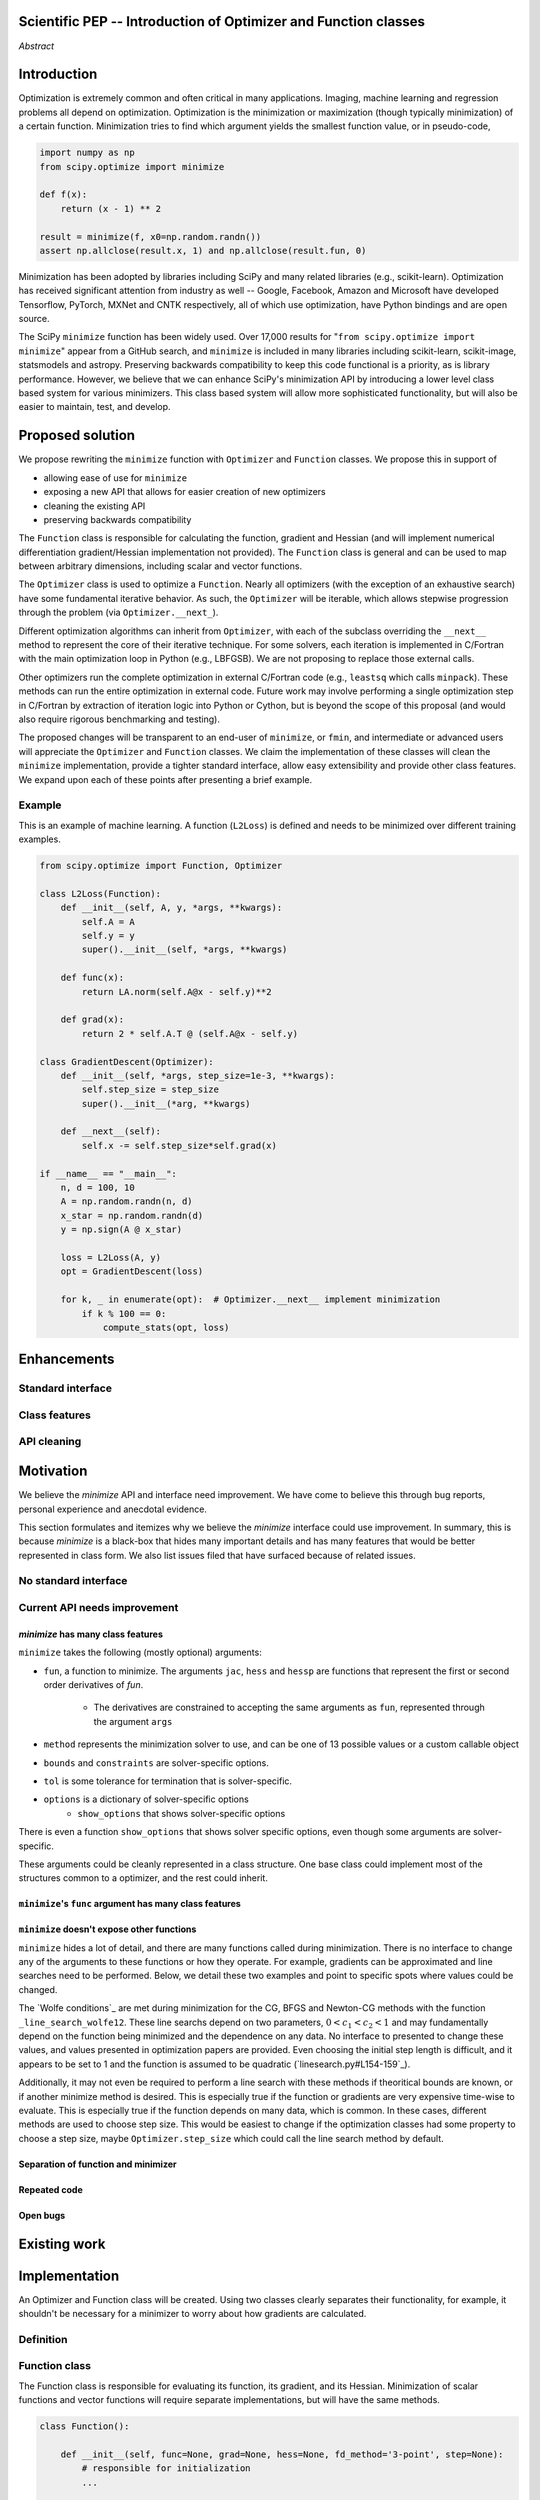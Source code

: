 
.. notes::

    * look into lowlevelcallables. If we can use those to get a good speedup from a cython based Optimizer, then that will
    provide impetus for support.
    * ask library maintainers about
        * Can you look our proposal over?
        * anecdotal evidence of experience with minimize
        * How would this SciPy enhancement proposal currently help your library?
	* If this had been present when development of your library began, how would have it influenced your library?
	* Libraries: sklearn, skimage, cvxpy, daskml, PyTorch, theano, Chainer, neon, Thinc
    * **BasinHoppingRunner and DifferentialEvolutionSolver are already almost in Optimizer form. THey both have __next__/one_cycle**
      **functionality**.


Scientific PEP -- Introduction of Optimizer and Function classes
================================================================

.. outline::

   * Abstract
   * Introduction
       * Here's what minimization does...
           * It minimizes a function
           * These are -or should be- fairly independent -- functions and optimizers are not tied together.
       * Point to users of...
           * Minimization in general
           * scipy.optimize.minimize (many users, do a github search)
   * Proposed solution
       * Classes (idea: `Function` and `Optimizer` class)
           * `Optimizer` - takes care of minimization and stepping
           * `Function` - takes care of evaluating function, gradient, and hessian. Takes care of numerical differentiation
             for grad and hess if required. Can be overridden if the user wishes to define their own grad/hess
             implementations. This pattern is intrinsic, and is sort of **already in use** in scipy at
             scipy/benchmarks/benchmarks/test_functions.py.
           * This is the approach being taken in a constrained trust region minimizer in "ENH: optimize: ``trust-constr``
             optimization algorithms [GSoC 2017]" under PR #8328, in which scalar functions are being described by a class
             object. The problem setup is naturally suited to class based organisation.
       * Goal:
           * provide minimal class interface.
           * preserve backwards compatibility
           * targetted at minimization of scalar functions to start with, although the Optimizer class and its methods should
             be a suitable base class for implementing for class based root and least-squares solvers. For example, both of
             those examples need to iterate, they both finish up with an OptimizeResult, they both have convergence criteria,
             etc.
       * Give an example
   * Enhancements
       * Provide standard interface
           * for enhancements to sklearn, dask-ml, etc. Possibly PyTorch. **Would those projects be prepared to state that?**
           * it would provide a standard way to operate the object, but all the classes would still have different names
           * give example of how sklearn could revamp (ask the developers how they'd use it)
       * Provide class features
           * object interaction. Useful for experts, intermediates.
           * expose alg hyperparameters (grid search, etc)
           * keyboard interrupts
           * introduction of context manager enables easy setup of cleanup actions
              * would make it easier have wholesale introduction of things like multiprocessing.
              * We should think about multiprocessing or multithreaded algorithms like Hogwild!. How will these be used?
      * Clean up minimize API (it's complicated right now)
         * Require fewer arguments to minimize, and separate them
   * Existing work
       * Class defs: PyTorch, skopt
       * Functional class wrapper around minimize: statsmodels, astropy, scikits.fitting
       * Functional defs: sklearn, daskml, skimage
       * Other:
         * scikit.optimization (class based, no webpage (download from PyPI)).
   * Motivation
       * No standard interface for optimizers or functions.
           * Have to explain why minimize isn't a standard interface.
               * Currently there is a hotch potch of warn_flag numbers that indicate problems when a minimizer stops. Using
                 an Optimizer class could standardise these. See #7819 for discussion on this. The Optimizer class could
                 return an
           * Minimization is a common problem and implemented in many places
           * Providing a standard interface for this could help unify users and libraries
       * Current API needs improvement
          * minimize is trying to be a class
                 * method: should be subclasses
                 * show_options: show method-specific args
                 * some options specific to method (jac, hess, hessp, contraints, options, bounds)
                 * OptimizeResult: trying to expose what should be properties of class
                 * callback: not adequate (only sends one arg, not any internal state)
                      * only sends `x`, not the potentially expensive `f(x), g(x), h(x)`.
                          **the opposing argument here is that we could just add extra solver state information to the**
                          **callback. ironically the easiest way to achieve this by using Optimizer objects, where**
                          **once you've implemented a change to the base class all Optimizers access the benefits.**
                      * What if some internal state is wanted?
          * function arg is trying to be a class
              * jac, hess, hessp
              * args (kwargs?)
          * there is no separation of concerns between function and minimizer
              * meaning the minimizer is asking for numerical gradient calculations to be carried out.
              * The correct place for grad computation belongs with the function, not the minimizer. Why does the minimizer
                need numerical differentiation step values?
              * Mixing of function arguments with optimization arguments (plus, there are too many arguments)
              * no kwargs for func, only args
          * scipy.optimize.minimize is a black box (have to explain why)
              * hides all details. Some are literal black boxes and implemented in Fortran/C.
                  * e.g., what if want to change step size? Choosing an initial step size is difficult. There's theoritical
                    bounds, but these are not known in practice.
                  * if the user doesn't provide a gradient function the minimizers currently use the same absolute step size
                      for numerical differentiation for the duration of the minimization. However, the fd-step size should
                      be relative to parameter value as it changes. Not easy to fix this in current implementation without
                      placing the onus on the user to write their own grad function, this is the job of the library.
                      The new Function object will offer more options for numerical differentiation (absolute step, relative
                      step, 2-point/3-point/complex step, bounds). Of course, the user can still provide their own gradient
                      implementation if preferred.
                  * would like ability to proceed stepwise through iteration
                      * What if running some web server, and don't have time to wait for minimization to finish?
                      * There's no easy way of halting minimization and still returning a solution. With the Optimizer
                        approach one can simply stop on the current iteration, if you're doing the stepping, and you
                        retain access to the current best solution. You can then restart at a later point. Moreover
                        if you are using the Optimizer.solve method that runs to convergence you can simply halt at anytime
                        by raising a StopIteration exception, either in the 'callback', or in your Function evaluation.
                        This could be done for current Optimizers, but only by amending all minimizers.
                      * user can use their own convergence criteria, don't need to depend on minimizer to halt.
                  * would like to access solver state
                      * e.g., current value of f(x)
                      * e.g., for coding gradients
                  * can't access solver state or hyper parameters, and change on fly
                     * e.g. gradient coding as example
                     * e.g. change convergence tolerances as we're going
                     * e.g. change mutation constant during differential evolution.
          * addition of new features to minimizers leads to lengthy functions and lots of duplicate code.
              * Classes => inheritance. Base class improves => all improve. For example, placing numerical differentiation in
              the Function class allows either absolute or relative delta change to be made easily, and in one place. To do
              that for all minimizers would require modifications and extra keywords to all minimizer functions with the
              attendant risk of introducing bugs in lots of places. Testing those changes is a lot harder.
              * With Optimizer objects testing can be made a lot easier. If the base class is tested thoroughly then
              subclasses with inherited methods are by definition covered. This is not the case for a multiplicity of
              minimizer functions.
              * Unix philisophy, small sharp tools for one job and one job only. Not many dull tools for the same job.
   * The following open issues/PRs would be significantly easier to be addressed (or tackled by the user themselves) with
     subclassing of an Optimizer base class. That there are many signifies the level of difficulty implementing a coherent
     solution across scipy.optimize.
      # 5832 grad.T should be returned but not documented
      # 7819 WIP: Basin hopping improvements. **discusses behaviour of how a minimizer should signify success/failure, e.g.**
        **if a constraint is violated**
      # 7425 ENH: optimize: more complete callback signature. **easily achieved, Optimizer base class calls the callback**
      # 6907 differential_evolution: improve callback **easily achieved, Optimizer base class calls the callback**
      # 4384 ENH: optimize, returning True from callback function halts minimization **callback could return a StopIteration**
        **which would simply stop at the current iteration in Optimizer.solve(), the optimization could then be restarted if**
        **if desired**.
      # 8375 optimize - check that maxiter is not exceeded **correct implementation is inherited by all Optimizers.**
        **testing is simple for all Optimizers**
      # 8419 (comment): "some optimize.minimize methods modify the parameter vector in-place", **is inherited by all**
        **Optimizers**
      # 8031 Scipy optimize.minimize maxfun has confusing behavior **maxfun behaviour is implemented by Optimizer base**
        **class. Documentation in one place should make things clear**
      # 8373 "scipy.optimize has broken my trust." mismatch between callback x and displayed output from L-BFGS-B
      # 6019 "minimize_scalar doesn't honor disp option". **Optimizer base class can standardise iteration by iteration**
        **displaying, and end of solve displaying. Inheriting Optimizers can override if absolutely necessary**
      # 7854: "BUG: L-BFGS-B does two more iterations than specified in maxiter" **More easily tested with Optimizer class**
      # 6673, "return value of scipy.optimize.minimize not consistent for 1D", **This can be standardised more easily**
      # 7306 "any way of stopping optimization?". **Easily implemented by Optimizer. Either by raising StopIteration,**
        **or by controlling the iteration yourself on a stepwise basis** One comment in this issue: "Beyond a pre-specified
        iteration limit, I always wanted some way of gracefully terminating an optimization routine during execution. I was
        working on problems that took a very long time to solve and sometimes I wanted to see what was going on when the
        algorithm seemed close to a solution but never seemed to achieve the termination conditions.
      # 6878 differential_evolution: make callback receive fun(xk) **User has full access to Optimizer, this is available**
        **during stepwise iteration. Otherwise it should be straightforward to introduce an expanded callback**
        **in a standardised fashion**
      # 6026 Replace approx_grad with _numdiff.approx_derivative in scipy.optimize **all numerical differentiation done in**
        **Function class, fix is only needed in one place. Optimizers don't need to know.**.
      # 6019 minimize_scalar doesn't seem to honor "disp" option
      # 5481 "1D root-finding interface and documentation could be improved" **Asking for a standardised approach to root**
        **finding. May be possible to inherit Optimizer class for root finding to standardise behaviour.**
      # 5161 Optimizers reporting success when the minimum is NaN. **this would be standardised to make success False**
      # 4921 scipy.optimize maxiter option not working as expected **Optimizer.solve standardises for all subclasses**
      # 3816 wrap_function seems not to be working when wrapper_args is a one element list **fix in Optimizer, fix in all**
        *subclasses**


   * Pushback
       * `minimize` is supposed to implement a unified interface
          (rewrite from fmin, fmin_bfgs, etc => mininimize)
       * `minimize` is similar to `solve_ivp`
         (see https://github.com/scipy/scipy/pull/8414#issuecomment-366372052)
         I said "minimize has been an issue to me". Can point to other examples.
         and implementing classes could lower barrier to implementing new minimizers
       * Why not apply to other solvers in `show_options`? `root`,
         `minimize_scalar`, `linprog`?
           * We have personal experience that makes minimize a problem. We are
             open to expanding this class interface but currently see no need
             to expand root/minimize_scalar/linprog.
   * Implementation
       * List functions, attributes in more depth
       * Existing code
           * How would it work with C/Fortran optimizers?
           * What interface are we proposing? See proposed code below
       * Speed
         * will be benchmarked to check that performance is not damaged. Class based system is easy to convert to cython.
           **Using asv it's about a 25% extra time penalty for bfgs, lbfgsb, fmin (e.g. 252us to 310us). However,**
           **those benchmarks use really quick functions. If one of the benchmarks was on much slower function**
           **the overhead will be relatively minor compared to that going to an Optimizer class**
       * Backwards compatibility
         * backwards compatibility is a focus
         * the functionality will remain but rely on the solver objects. Should be able to remove `_minimize_lbfgsb`, etc.
         * new solver objects can be used by themselves.

       * We should enumerate all the minimizers that would be targetted in this PR. NelderMead, LBFGSB, BFGS, ...? Perhaps
       it's better if the classes aren't visible for a release or two? Roadmap for the rest of the minimizers?

*Abstract*

Introduction
============

Optimization is extremely common and often critical in many applications.
Imaging, machine learning and regression problems all depend on optimization.
Optimization is the minimization or maximization (though typically
minimization) of a certain function. Minimization tries to find which argument
yields the smallest function value, or in pseudo-code,

.. code:: python

    import numpy as np
    from scipy.optimize import minimize

    def f(x):
        return (x - 1) ** 2

    result = minimize(f, x0=np.random.randn())
    assert np.allclose(result.x, 1) and np.allclose(result.fun, 0)

Minimization has been adopted by libraries including SciPy and many related
libraries (e.g., scikit-learn). Optimization has received significant attention
from industry as well -- Google, Facebook, Amazon and Microsoft have developed
Tensorflow, PyTorch, MXNet and CNTK respectively, all of which use
optimization, have Python bindings and are open source.

The SciPy ``minimize`` function has been widely used. Over 17,000
results for "``from scipy.optimize import minimize``" appear from a
GitHub search, and ``minimize`` is included in many libraries including
scikit-learn, scikit-image, statsmodels and astropy. Preserving
backwards compatibility to keep this code functional is a priority, as
is library performance. However, we believe that we can enhance SciPy's
minimization API by introducing a lower level class based system for
various minimizers. This class based system will allow more sophisticated
functionality, but will also be easier to maintain, test, and develop.

Proposed solution
=================

We propose rewriting the ``minimize`` function with ``Optimizer`` and
``Function`` classes. We propose this in support of

- allowing ease of use for ``minimize``
- exposing a new API that allows for easier creation of new optimizers
- cleaning the existing API
- preserving backwards compatibility

The ``Function`` class is responsible for calculating the function, gradient
and Hessian (and will implement numerical differentiation gradient/Hessian
implementation not provided). The ``Function`` class is general and can be used
to map between arbitrary dimensions, including scalar and vector functions.

The ``Optimizer`` class is used to optimize a ``Function``. Nearly all
optimizers (with the exception of an exhaustive search) have some fundamental
iterative behavior. As such, the ``Optimizer`` will be iterable, which allows
stepwise progression through the problem (via ``Optimizer.__next_``).

Different optimization algorithms can inherit from ``Optimizer``, with each of
the subclass overriding the ``__next__`` method to represent the core of their
iterative technique. For some solvers, each iteration is implemented in
C/Fortran with the main optimization loop in Python (e.g., LBFGSB). We are not
proposing to replace those external calls.

Other optimizers run the complete optimization in external C/Fortran code
(e.g., ``leastsq`` which calls ``minpack``). These methods can run the entire
optimization in external code. Future work may involve performing a single
optimization step in C/Fortran by extraction of iteration logic into Python or
Cython, but is beyond the scope of this proposal (and would also require
rigorous benchmarking and testing).

The proposed changes will be transparent to an end-user of ``minimize``, or
``fmin``, and intermediate or advanced users will appreciate the ``Optimizer``
and ``Function`` classes.  We claim the implementation of these classes will
clean the ``minimize`` implementation, provide a tighter standard interface,
allow easy extensibility and provide other class features. We expand upon each
of these points after presenting a brief example.

Example
-------

This is an example of machine learning. A function (``L2Loss``) is defined and
needs to be minimized over different training examples.

.. code-block:: python

    from scipy.optimize import Function, Optimizer

    class L2Loss(Function):
        def __init__(self, A, y, *args, **kwargs):
            self.A = A
            self.y = y
            super().__init__(self, *args, **kwargs)

        def func(x):
            return LA.norm(self.A@x - self.y)**2

        def grad(x):
            return 2 * self.A.T @ (self.A@x - self.y)

    class GradientDescent(Optimizer):
        def __init__(self, *args, step_size=1e-3, **kwargs):
            self.step_size = step_size
            super().__init__(*arg, **kwargs)

        def __next__(self):
            self.x -= self.step_size*self.grad(x)

    if __name__ == "__main__":
        n, d = 100, 10
        A = np.random.randn(n, d)
        x_star = np.random.randn(d)
        y = np.sign(A @ x_star)

        loss = L2Loss(A, y)
        opt = GradientDescent(loss)

        for k, _ in enumerate(opt):  # Optimizer.__next__ implement minimization
            if k % 100 == 0:
                compute_stats(opt, loss)

Enhancements
============
Standard interface
------------------
Class features
--------------
API cleaning
------------


Motivation
==========

We believe the `minimize` API and interface need improvement. We have come to
believe this through bug reports, personal experience and anecdotal evidence.

This section formulates and itemizes why we believe the `minimize` interface
could use improvement. In summary, this is because `minimize` is a black-box
that hides many important details and has many features that would be better
represented in class form. We also list issues filed that have surfaced
because of related issues.

No standard interface
---------------------

Current API needs improvement
-----------------------------

`minimize` has many class features
^^^^^^^^^^^^^^^^^^^^^^^^^^^^^^^^^^

``minimize`` takes the following (mostly optional) arguments:

* ``fun``, a function to minimize. The arguments ``jac``, ``hess`` and ``hessp`` are
  functions that represent the first or second order derivatives of `fun`.
    * The derivatives are constrained to accepting the same arguments as ``fun``,
      represented through the argument ``args``
* ``method`` represents the minimization solver to use, and can be one of 13
  possible values or a custom callable object
* ``bounds`` and ``constraints`` are solver-specific options.
* ``tol`` is some tolerance for termination that is solver-specific.
* ``options`` is a dictionary of solver-specific options
    * ``show_options`` that shows solver-specific options

There is even a function ``show_options`` that shows solver specific options,
even though some arguments are solver-specific.

These arguments could be cleanly represented in a class structure. One base
class could implement most of the structures common to a optimizer, and the
rest could inherit.


``minimize``'s ``func`` argument has many class features
^^^^^^^^^^^^^^^^^^^^^^^^^^^^^^^^^^^^^^^^^^^^^^^^^^^^^^^^

``minimize`` doesn't expose other functions
^^^^^^^^^^^^^^^^^^^^^^^^^^^^^^^^^^^^^^^^^^^

``minimize`` hides a lot of detail, and there are many functions called during
minimization. There is no interface to change any of the arguments to these
functions or how they operate. For example, gradients can be approximated and
line searches need to be performed. Below, we detail these two examples and
point to specific spots where values could be changed.

The `Wolfe conditions`_ are met during minimization for the CG, BFGS and
Newton-CG methods with the function ``_line_search_wolfe12``. These line
searchs depend on two parameters, :math:`0 < c_1 < c_2 < 1` and may
fundamentally depend on the function being minimized and the dependence on any
data. No interface to presented to change these values, and values presented in
optimization papers are provided. Even choosing the initial step length is
difficult, and it appears to be set to 1 and the function is assumed to be
quadratic (`linesearch.py#L154-159`_).

Additionally, it may not even be required to perform a line search with these
methods if theoritical bounds are known, or if another minimize method is
desired. This is especially true if the function or gradients are very
expensive time-wise to evaluate. This is especially true if the function
depends on many data, which is common. In these cases, different methods are
used to choose step size. This would be easiest to change if the optimization
classes had some property to choose a step size, maybe ``Optimizer.step_size``
which could call the line search method by default.

.. linesearch.py#L154-159: https://github.com/scipy/scipy/blob/1fc6f171c1f5fec9eef6a74127b3cf4858cb632a/scipy/optimize/linesearch.py#L154-L159

.. Wolfe conditions: https://en.wikipedia.org/wiki/Wolfe_conditions


Separation of function and minimizer
^^^^^^^^^^^^^^^^^^^^^^^^^^^^^^^^^^^^

Repeated code
^^^^^^^^^^^^^

Open bugs
^^^^^^^^^

Existing work
=============


Implementation
==============
An Optimizer and Function class will be created. Using two classes clearly separates their functionality, for example, it shouldn't be necessary for a minimizer to worry about how gradients are calculated.

Definition
----------

Function class
--------------
The Function class is responsible for evaluating its function, its gradient, and its Hessian. Minimization of scalar functions and vector functions will require separate implementations, but will have the same methods.

.. code-block:: python

    class Function():

        def __init__(self, func=None, grad=None, hess=None, fd_method='3-point', step=None):
            # responsible for initialization
            ...

        def func(self, *args, **kwargs):
            # responsible for calculating scalar/vector function
            ...

        def grad(self, *args, **kwargs):
            # responsible for calculating gradient
            ...

        def hess(self, *args, **kwargs):
            # responsible for calculating hessian
            ...

There will be different ways of creating a function. Either the Function can be initialised with `func`, `grad`, `hess` callables, or a Function may be subclassed. If the Function is not subclassed then it must be initialised with a `func` callable. If `grad` and `hess` are not provided, or not overridden, then the gradient and hessian will be numerically estimated with finite differences. The finite differences will either be absolute or relative step (approx_fprime or approx_derivative), and controlled by the `fd_method` or `step` keywords.

Existing code
-------------
Backward compatibility
----------------------

Existing implementations
------------------------

+--------------+----------+----------------------------------------------------+
| Method       | Language | Line search?                                       |
+--------------+----------+----------------------------------------------------+
| Nelder-Mead  | Python   | not found                                          |
+--------------+----------+----------------------------------------------------+
| Powell       | Python   | ``_linesearch_powell``                             |
+--------------+----------+----------------------------------------------------+
| CG           | Python   | ``_line_search_wolfe12``, ``c2=0.4``               |
+--------------+----------+----------------------------------------------------+
| BFGS         | Python   | ``_line_search_wolfe12``                           |
+--------------+----------+----------------------------------------------------+
| Newton-CG    | Python   | ``_line_search_wolfe12``                           |
+--------------+----------+----------------------------------------------------+
| L-BFGS-B     | FORTRAN  | Fortran line search ``lnsrlb``                     |
+--------------+----------+----------------------------------------------------+
| TNC          | C        | C line search ``linearSearch``                     |
+--------------+----------+----------------------------------------------------+
| COBYLA       | FORTRAN  | not found                                          |
+--------------+----------+----------------------------------------------------+
| SLSQP        | FORTRAN  | Fortran line search ``LINMIN``                     |
+--------------+----------+----------------------------------------------------+
| dogleg       | Python   | not found                                          |
+--------------+----------+----------------------------------------------------+
| trust-ncg    | Python   |not found                                           |
+--------------+----------+----------------------------------------------------+
| trust-exact  | Python   |not found                                           |
+--------------+----------+----------------------------------------------------+
| trust-krylov | Python   |not found                                           |
+--------------+----------+----------------------------------------------------+

Example usage
-------------

.. code-block:: python

    def func(x, *args):
        return x**2 + args[0]
    def grad(x, *args):
        return 2 * x

    def callback(x): print(x)

    x0 = [2.0]

    # existing call has lots of parameters, mixing optimizer args with func args
    # it might be nice to have **kwds as well, but not possible with current approach
    result = minimize(func, x0, args=(2,), jac=grad, method='BFGS', maxiter=10, callback=callback)

    # proposed

    function = Function(func=func, args=(2,), kwargs=kwargs, grad=grad)
    opt = BFGS(function, x0)
    result = opt.solve(maxiter=10, callback=callback)

    # could also have
    result = BFGS(function, x0).solve(maxiter=10, callback=callback)

    # alternatively control how iteration occurs
    d = opt.hyper_parameters
    for i, v in enumerate(opt):
      x, f = v
      print(i, f, x)
      d['my_hyper_parameter'] = np.inf

    # use function classes encapsulates the whole function and offers the potential for more sophisticated calculation.

    class Quad(Function):
        def __init__(self, bkg):
            super(Quad, self).__init__(self)
            self.bkg = bkg

        def func(self, x):
            return (x**2 + args[0])

        def grad(self, x):
            return 2*x

        def hess(self, x):
            return 2

    opt = BFGS(Quad, x0).solve(maxiter=10)

    # context managers offer the chance for cleanup actions, for example multiprocessing.

    with DifferentialEvolutionSolver(function, bounds, workers=2) as opt:
        # the __entry__ and __exit__ in the solver can create and close
        # multiprocessing pools.
        res = opt.solve()

